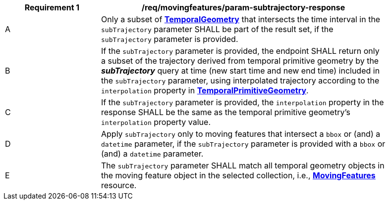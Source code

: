 [[req_mf_subtrajectory-parameter-response]]
[width="90%",cols="2,6a",options="header"]
|===
^|*Requirement {counter:req-id}* |*/req/movingfeatures/param-subtrajectory-response*
^|A | Only a subset of <<resource-temporalGeometrySequence-section,*TemporalGeometry*>> that intersects the time interval in the `subTrajectory` parameter SHALL be part of the result set, if the `subTrajectory` parameter is provided.
^|B | If the `subTrajectory` parameter is provided, the endpoint SHALL return only a subset of the trajectory derived from temporal primitive geometry by the *_subTrajectory_* query at time  (new start time and new end time) included in the `subTrajectory` parameter, using interpolated trajectory according to the `interpolation` property in <<resource-temporalPrimitiveGeometry-section,*TemporalPrimitiveGeometry*>>.
^|C | If the `subTrajectory` parameter is provided, the `interpolation` property in the response SHALL be the same as the temporal primitive geometry's `interpolation` property value.
^|D | Apply `subTrajectory` only to moving features that intersect a `bbox` or (and) a `datetime` parameter, if the `subTrajectory` parameter is provided with a `bbox` or (and) a `datetime` parameter.
^|E | The `subTrajectory` parameter SHALL match all temporal geometry objects in the moving feature object in the selected collection, i.e., <<resource-movingfeatures-section,*MovingFeatures*>> resource.
// TODO: Out of range(life span) case
|===